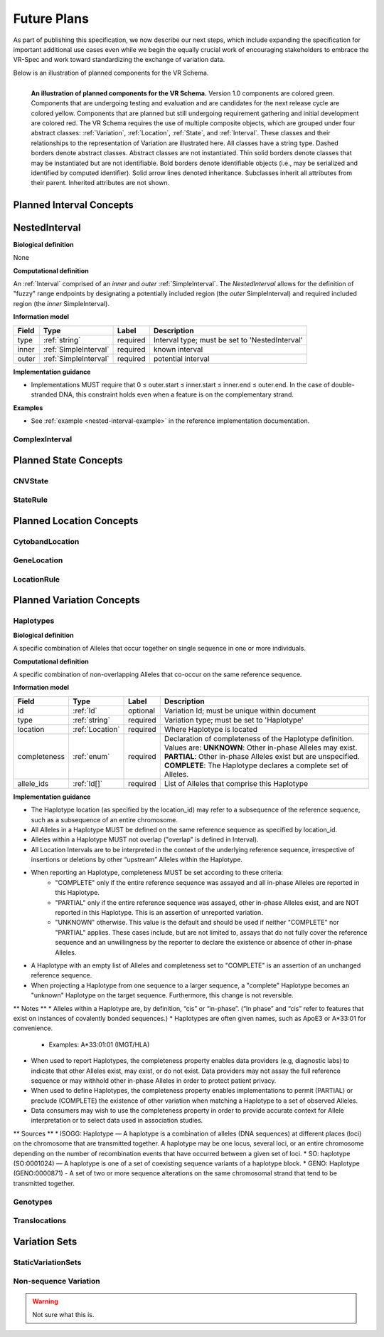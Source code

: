 Future Plans
!!!!!!!!!!!!

As part of publishing this specification, we now describe our next steps, which include expanding the specification for important additional use cases even while we begin the equally crucial work of encouraging stakeholders to embrace the VR-Spec and work toward standardizing the exchange of variation data.

Below is an illustration of planned components for the VR Schema.


.. figure:: ../images/planned_extensions_graph.png
   :align: left

   **An illustration of planned components for the VR Schema.** Version 1.0 components are colored green. Components that are undergoing testing and evaluation and are candidates for the next release cycle are colored yellow. Components that are planned but still undergoing requirement gathering and initial development are colored red. The VR Schema requires the use of multiple composite objects, which are grouped under four abstract classes: :ref:`Variation`, :ref:`Location`, :ref:`State`, and :ref:`Interval`. These classes and their relationships to the representation of Variation are illustrated here. All classes have a string type. Dashed borders denote abstract classes. Abstract classes are not instantiated. Thin solid borders denote classes that may be instantiated but are not identifiable. Bold borders denote identifiable objects (i.e., may be serialized and identified by computed identifier). Solid arrow lines denoted inheritance. Subclasses inherit all attributes from their parent. Inherited attributes are not shown.


.. _planned-intervals:

Planned Interval Concepts
@@@@@@@@@@@@@@@@@@@@@@@@@

.. _NestedInterval:

NestedInterval
@@@@@@@@@@@@@@

**Biological definition**

None

**Computational definition**

An :ref:`Interval` comprised of an *inner* and *outer* :ref:`SimpleInterval`. The *NestedInterval* allows for the definition of "fuzzy" range endpoints by designating a potentially included region (the *outer* SimpleInterval) and required included region (the *inner* SimpleInterval).

**Information model**

.. csv-table::
   :header: Field, Type, Label, Description
   :align: left

   type, :ref:`string`, required, Interval type; must be set to 'NestedInterval'
   inner, :ref:`SimpleInterval`, required, known interval
   outer, :ref:`SimpleInterval`, required, potential interval

**Implementation guidance**

* Implementations MUST require that 0 ≤ outer.start ≤ inner.start ≤ inner.end ≤ outer.end. In the case of double-stranded DNA, this constraint holds even when a feature is on the complementary strand.


**Examples**

* See :ref:`example <nested-interval-example>` in the reference implementation documentation.

.. _will need to convert: https://www.biostars.org/p/84686/

ComplexInterval
###############

.. _planned-states:

Planned State Concepts
@@@@@@@@@@@@@@@@@@@@@@

CNVState
########

StateRule
#########

.. _planned-locations:

Planned Location Concepts
@@@@@@@@@@@@@@@@@@@@@@@@@

CytobandLocation
################

GeneLocation
############

LocationRule
############

.. _planned-variation:

Planned Variation Concepts
@@@@@@@@@@@@@@@@@@@@@@@@@@


Haplotypes
##########

**Biological definition**

A specific combination of Alleles that occur together on single sequence in one or more individuals.

**Computational definition**

A specific combination of non-overlapping Alleles that co-occur on the same reference sequence.

**Information model**

.. csv-table::
   :header: Field, Type, Label, Description
   :align: left

   id, :ref:`Id`, optional, Variation Id; must be unique within document
   type, :ref:`string`, required, Variation type; must be set to 'Haplotype'
   location, :ref:`Location`, required, Where Haplotype is located
   completeness, :ref:`enum`, required, Declaration of completeness of the Haplotype definition. Values are: **UNKNOWN**: Other in-phase Alleles may exist. **PARTIAL**: Other in-phase Alleles exist but are unspecified. **COMPLETE**: The Haplotype declares a complete set of Alleles.
   allele_ids, :ref:`Id[]`, required, List of Alleles that comprise this Haplotype

**Implementation guidance**

* The Haplotype location (as specified by the location_id) may refer to a subsequence of the reference sequence, such as a subsequence of an entire chromosome.
* All Alleles in a Haplotype MUST be defined on the same reference sequence as specified by location_id.
* Alleles within a Haplotype MUST not overlap ("overlap" is defined in Interval).
* All Location Intervals are to be interpreted in the context of the underlying reference sequence, irrespective of insertions or deletions by other “upstream” Alleles within the Haplotype.
* When reporting an Haplotype, completeness MUST be set according to these criteria:
   * "COMPLETE" only if the entire reference sequence was assayed and all in-phase Alleles are reported in this Haplotype.
   * "PARTIAL" only if the entire reference sequence was assayed, other in-phase Alleles exist, and are NOT reported in this Haplotype. This is an assertion of unreported variation.
   * "UNKNOWN" otherwise. This value is the default and should be used if neither "COMPLETE" nor "PARTIAL" applies. These cases include, but are not limited to, assays that do not fully cover the reference sequence and an unwillingness by the reporter to declare the existence or absence of other in-phase Alleles.
* A Haplotype with an empty list of Alleles and completeness set to "COMPLETE" is an assertion of an unchanged reference sequence.
* When projecting a Haplotype from one sequence to a larger sequence, a "complete" Haplotype becomes an "unknown" Haplotype on the target sequence. Furthermore, this change is not reversible.

** Notes **
* Alleles within a Haplotype are, by definition, “cis” or “in-phase”. (“In phase” and “cis” refer to features that exist on instances of covalently bonded sequences.)
* Haplotypes are often given names, such as ApoE3 or A*33:01 for convenience.
   * Examples: A*33:01:01 (IMGT/HLA) 
* When used to report Haplotypes, the completeness property enables data providers (e.g, diagnostic labs) to indicate that other Alleles exist, may exist, or do not exist. Data providers may not assay the full reference sequence or may withhold other in-phase Alleles in order to protect patient privacy.
* When used to define Haplotypes, the completeness property enables implementations to permit (PARTIAL) or preclude (COMPLETE) the existence of other variation when matching a Haplotype to a set of observed Alleles.
* Data consumers may wish to use the completeness property in order to provide accurate context for Allele interpretation or to select data used in association studies.

** Sources **
* ISOGG: Haplotype — A haplotype is a combination of alleles (DNA sequences) at different places (loci) on the chromosome that are transmitted together. A haplotype may be one locus, several loci, or an entire chromosome depending on the number of recombination events that have occurred between a given set of loci.
* SO: haplotype (SO:0001024) — A haplotype is one of a set of coexisting sequence variants of a haplotype block.
* GENO: Haplotype (GENO:0000871) - A set of two or more sequence alterations on the same chromosomal strand that tend to be transmitted together.

Genotypes
#########

Translocations
##############

.. _var-sets:

Variation Sets
@@@@@@@@@@@@@@

StaticVariationSets
####################

.. _non-sequence-variation:

Non-sequence Variation
######################

.. warning::
   Not sure what this is.



